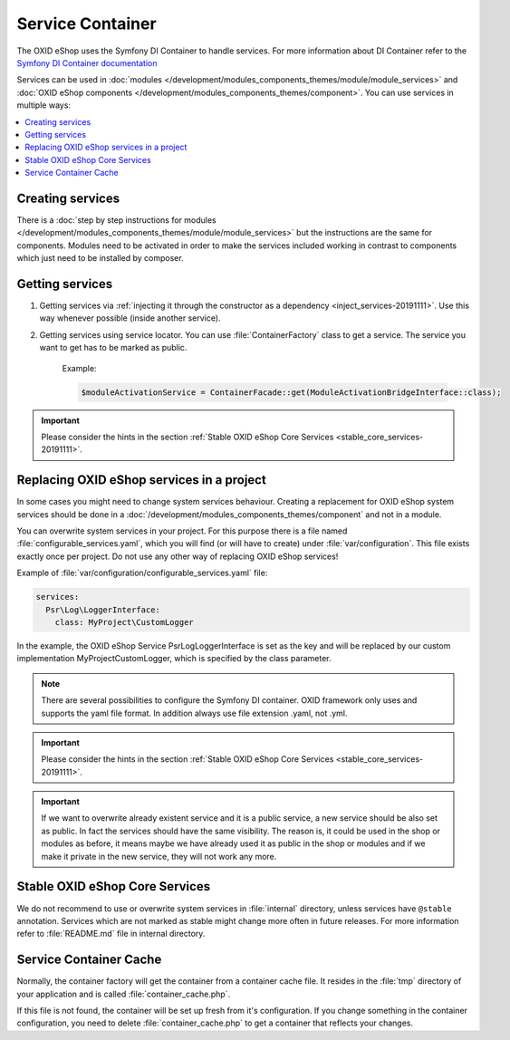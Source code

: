 .. _service_container_01:

Service Container
=================

The OXID eShop uses the Symfony DI Container to handle services. For
more information about DI Container refer to the
`Symfony DI Container documentation <https://symfony.com/doc/current/components/dependency_injection.html>`_

Services can be used in :doc:`modules </development/modules_components_themes/module/module_services>` and
:doc:`OXID eShop components </development/modules_components_themes/component>`. You can use services in multiple ways:

.. contents::
    :local:

Creating services
-----------------

There is a :doc:`step by step instructions for modules </development/modules_components_themes/module/module_services>` but the instructions
are the same for components. Modules need to be activated in order to make the services
included working in contrast to components which just need to be installed by composer.

Getting services
----------------



1. Getting services via :ref:`injecting it through the constructor as a dependency <inject_services-20191111>`. Use this
   way whenever possible (inside another service).

2. Getting services using service locator. You can use :file:`ContainerFactory` class to get a service. The service
   you want to get has to be marked as public.

    Example:

    .. code:: php

        $moduleActivationService = ContainerFacade::get(ModuleActivationBridgeInterface::class);

.. important::
    Please consider the hints in the section :ref:`Stable OXID eShop Core Services <stable_core_services-20191111>`.

.. _how_to_replace_shop_services-20854932:

Replacing OXID eShop services in a project
------------------------------------------

In some cases you might need to change system services behaviour. Creating a replacement for OXID eShop system services
should be done in a :doc:`/development/modules_components_themes/component` and not in a module.

You can overwrite system services in your project.
For this purpose there is a file named :file:`configurable_services.yaml`, which you will find (or will have to create)
under :file:`var/configuration`. This file exists exactly once per project. Do not use any other way of replacing
OXID eShop services!

Example of :file:`var/configuration/configurable_services.yaml` file:

.. code:: yaml

    services:
      Psr\Log\LoggerInterface:
        class: MyProject\CustomLogger

In the example, the OXID eShop Service PsrLogLoggerInterface is set as the key and will be replaced by our custom
implementation MyProject\CustomLogger, which is specified by the class parameter.

.. note::

    There are several possibilities to configure the Symfony DI container.
    OXID framework only uses and supports the yaml file format. In addition always use file extension .yaml, not .yml.

.. important::
    Please consider the hints in the section :ref:`Stable OXID eShop Core Services <stable_core_services-20191111>`.

.. important::

    If we want to overwrite already existent service and it is a public service, a new service should be also set as public. In fact the services should have the same visibility.
    The reason is, it could be used in the shop or modules as before, it means maybe we have already used it as public in the shop or modules and if we make it private in the new service, they will not work any more.

.. _stable_core_services-20191111:

Stable OXID eShop Core Services
-------------------------------

We do not recommend to use or overwrite system services in :file:`internal` directory, unless services have
``@stable`` annotation. Services which are not marked as stable might change more often in future releases.
For more information refer to :file:`README.md` file in internal directory.

Service Container Cache
-----------------------

Normally, the container factory will get the container from a container cache file.
It resides in the :file:`tmp` directory of your application and is called :file:`container_cache.php`.

If this file is not found, the container will be set up fresh from it's configuration.
If you change something in the container configuration, you need to delete
:file:`container_cache.php` to get a container that reflects your changes.
